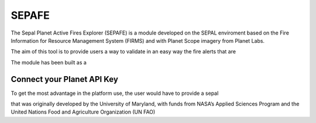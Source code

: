 ======
SEPAFE
======


The Sepal Planet Active Fires Explorer (SEPAFE) is a module developed on the SEPAL enviroment based on the Fire Information for Resource Management System (FIRMS) and with Planet Scope imagery from Planet Labs.

The aim of this tool is to provide users a way to validate in an easy way the fire alerts that are 

The module has been built as a 


.. image:: https://raw.githubusercontent.com/dfguerrerom/planet_active_fires_explorer/main/doc/img/sepal_active_fires_home.png

Connect your Planet API Key
---------------------------

To get the most advantage in the platform use, the user would have to provide a sepal 

.. image:: https://raw.githubusercontent.com/dfguerrerom/planet_active_fires_explorer/main/doc/gif/planet.gif

that was originally developed by the University of Maryland, with funds from NASA’s Applied Sciences Program and the United Nations Food and Agriculture Organization (UN FAO)

